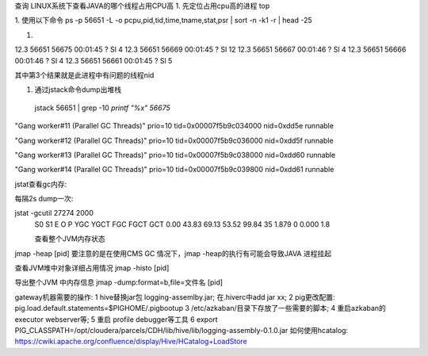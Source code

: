 查询
LINUX系统下查看JAVA的哪个线程占用CPU高
1. 先定位占用cpu高的进程
top

1. 使用以下命令
ps -p 56651 -L -o pcpu,pid,tid,time,tname,stat,psr | sort -n -k1 -r | head -25

1.

12.3 56651 56675 00:01:45 ?        Sl     4
12.3 56651 56669 00:01:45 ?        Sl    12
12.3 56651 56667 00:01:46 ?        Sl     4
12.3 56651 56666 00:01:46 ?        Sl     4
12.3 56651 56661 00:01:45 ?        Sl     5

其中第3个结果就是此进程中有问题的线程nid

1. 通过jstack命令dump出堆栈

 jstack 56651 | grep -10 `printf "%x" 56675`

"Gang worker#11 (Parallel GC Threads)" prio=10 tid=0x00007f5b9c034000 nid=0xdd5e runnable

"Gang worker#12 (Parallel GC Threads)" prio=10 tid=0x00007f5b9c036000 nid=0xdd5f runnable

"Gang worker#13 (Parallel GC Threads)" prio=10 tid=0x00007f5b9c038000 nid=0xdd60 runnable

"Gang worker#14 (Parallel GC Threads)" prio=10 tid=0x00007f5b9c039800 nid=0xdd61 runnable

jstat查看gc内存:

每隔2s dump一次:

jstat -gcutil 27274 2000
  S0     S1     E      O      P     YGC     YGCT    FGC    FGCT     GCT
  0.00  43.83  69.13  53.52  99.84     35    1.879     0    0.000    1.8

  查看整个JVM内存状态
jmap -heap [pid]
要注意的是在使用CMS GC 情况下，jmap -heap的执行有可能会导致JAVA 进程挂起

查看JVM堆中对象详细占用情况
jmap -histo [pid]

导出整个JVM 中内存信息
jmap -dump:format=b,file=文件名 [pid]

gateway机器需要的操作:
1 hive替换jar包 logging-assemlby.jar; 在.hiverc中add jar xx;
2 pig更改配置: pig.load.default.statements=$PIGHOME/.pigbootup
3 /etc/azkaban/目录下存放了一些需要的脚本;
4 重启azkaban的executor webserver等;
5 重启 profile debugger等工具
6 export PIG_CLASSPATH=/opt/cloudera/parcels/CDH/lib/hive/lib/logging-assembly-0.1.0.jar
如何使用hcatalog: https://cwiki.apache.org/confluence/display/Hive/HCatalog+LoadStore


